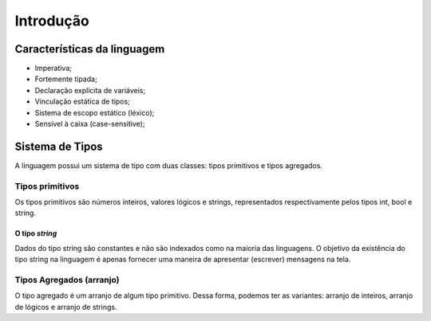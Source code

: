 Introdução
**********

Características da linguagem
============================

* Imperativa;
* Fortemente tipada; 
* Declaração explícita de variáveis; 
* Vinculação estática de tipos; 
* Sistema de escopo estático (léxico); 
* Sensível à caixa (case-sensitive); 

Sistema de Tipos
================

A linguagem possui um sistema de tipo com duas classes: tipos primitivos e tipos agregados.  


Tipos primitivos
----------------

Os tipos primitivos são números inteiros, valores lógicos e strings, representados respectivamente pelos tipos int, bool e string. 

O tipo *string*
~~~~~~~~~~~~~

Dados do tipo string são constantes e não são indexados como na maioria das linguagens. O objetivo da existência do tipo string na linguagem é apenas fornecer uma maneira de apresentar (escrever) mensagens na tela. 

Tipos Agregados (arranjo)
-------------------------

O tipo agregado é um arranjo de algum tipo primitivo. Dessa forma, podemos ter as variantes: arranjo de inteiros, arranjo de lógicos e arranjo de strings.  
